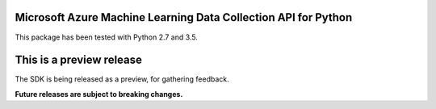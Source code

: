 Microsoft Azure Machine Learning Data Collection API for Python
===============================================================

This package has been tested with Python 2.7 and 3.5.

This is a preview release
=========================

The SDK is being released as a preview, for gathering feedback.

**Future releases are subject to breaking changes.**